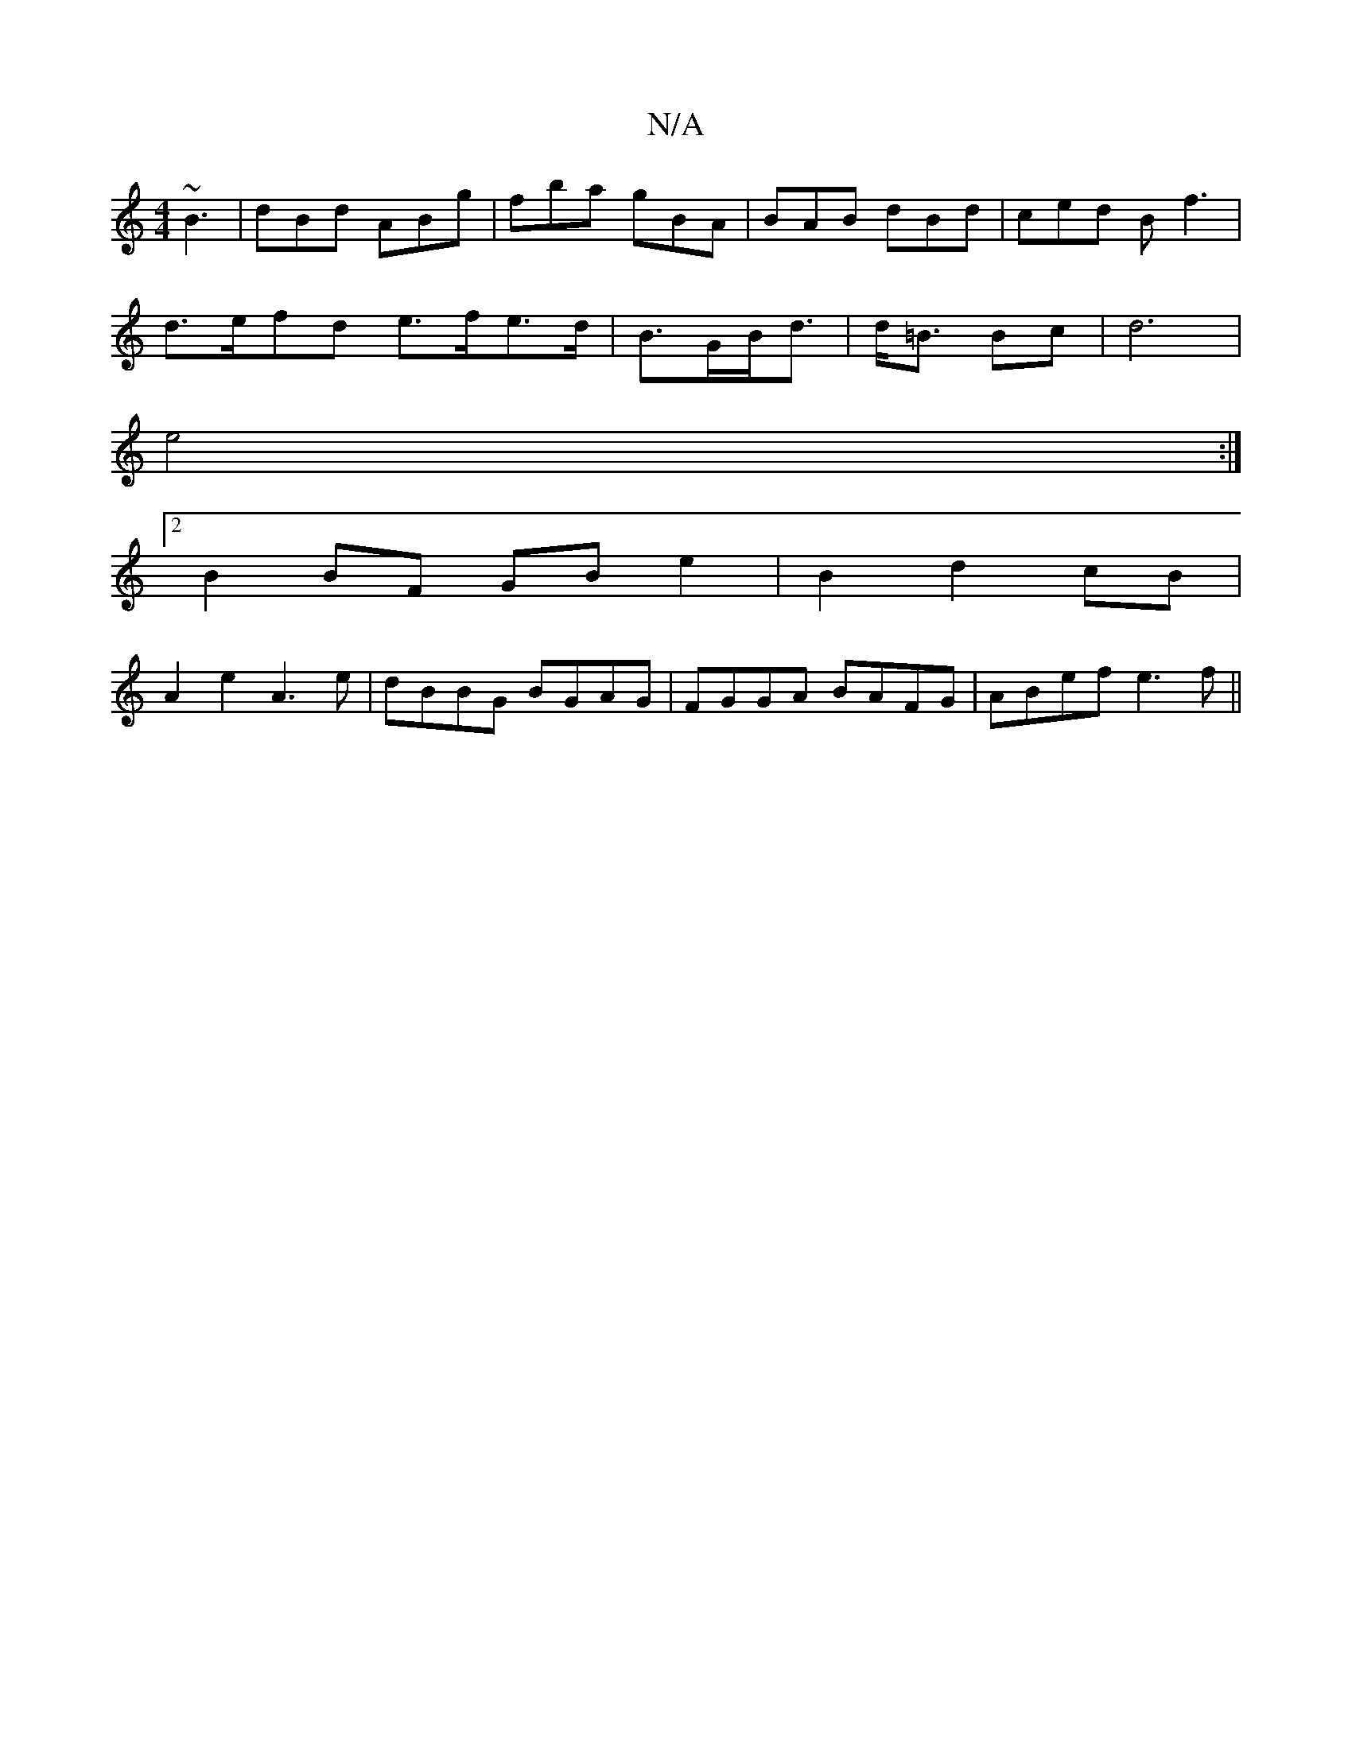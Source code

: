 X:1
T:N/A
M:4/4
R:N/A
K:Cmajor
~B3|dBd ABg|fba- gBA|BAB dBd|ced Bf3 |
d>efd e>fe>d | B>GB<d|d<=B Bc |d6 |
e4 :|
[2 B2 BF GBe2| B2 d2 cB|
A2 e2 A3 e|dBBG BGAG|FGGA BAFG|ABef e3f ||

|:ABBd efde|fgfe dBAF|E2Ad g2af|
gedB ABAF|EFGA B3
